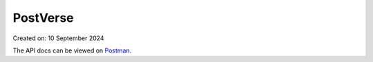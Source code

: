 PostVerse
=========

Created on: 10 September 2024

The API docs can be viewed on Postman_.

.. _Postman: https://documenter.getpostman.com/view/24526531/2sAXqmBkSm
